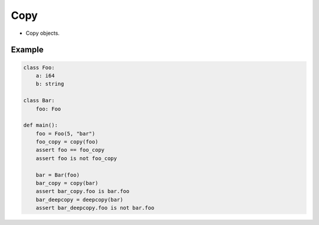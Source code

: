 Copy
----

- Copy objects.

Example
^^^^^^^

.. code-block:: mys

   class Foo:
       a: i64
       b: string

   class Bar:
       foo: Foo

   def main():
       foo = Foo(5, "bar")
       foo_copy = copy(foo)
       assert foo == foo_copy
       assert foo is not foo_copy

       bar = Bar(foo)
       bar_copy = copy(bar)
       assert bar_copy.foo is bar.foo
       bar_deepcopy = deepcopy(bar)
       assert bar_deepcopy.foo is not bar.foo
